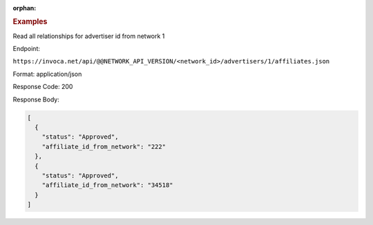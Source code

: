 :orphan:

.. container:: endpoint-long-description

  .. rubric:: Examples

  Read all relationships for advertiser id from network 1

  Endpoint:

  ``https://invoca.net/api/@@NETWORK_API_VERSION/<network_id>/advertisers/1/affiliates.json``

  Format: application/json

  Response Code: 200

  Response Body:

  .. code-block:: json

     [
       {
         "status": "Approved",
         "affiliate_id_from_network": "222"
       },
       {
         "status": "Approved",
         "affiliate_id_from_network": "34518"
       }
     ]

